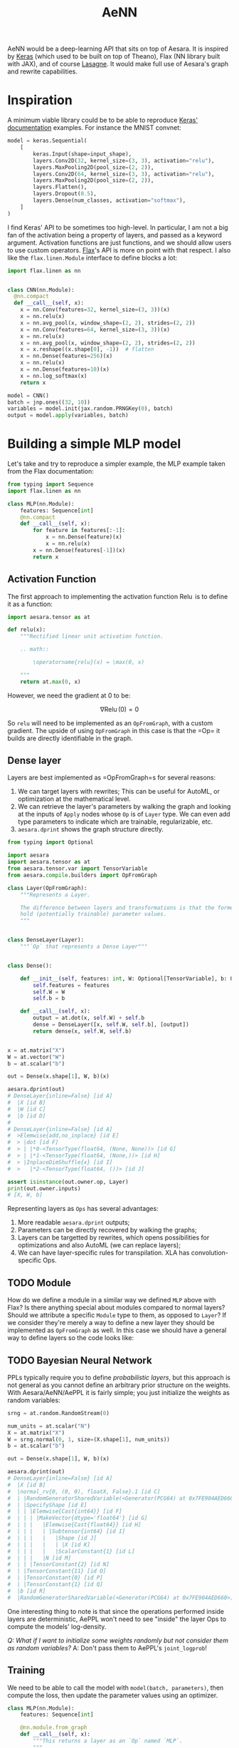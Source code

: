 :PROPERTIES:
:ID:       ee2b16f2-0d64-4172-90bb-fa3f6dab3eac
:END:
#+title: AeNN


AeNN would be a deep-learning API that sits on top of Aesara. It is inspired by [[https://keras.io][Keras]] (which used to be built on top of Theano), Flax (NN library built with JAX), and of course [[https://github.com/Lasagne/Lasagne][Lasagne]]. It would make full use of Aesara's graph and rewrite capabilities.

* Inspiration

A minimum viable library could be to be able to reproduce [[https://keras.io/][Keras' documentation]] examples. For instance the MNIST convnet:

#+begin_src python
model = keras.Sequential(
    [
        keras.Input(shape=input_shape),
        layers.Conv2D(32, kernel_size=(3, 3), activation="relu"),
        layers.MaxPooling2D(pool_size=(2, 2)),
        layers.Conv2D(64, kernel_size=(3, 3), activation="relu"),
        layers.MaxPooling2D(pool_size=(2, 2)),
        layers.Flatten(),
        layers.Dropout(0.5),
        layers.Dense(num_classes, activation="softmax"),
    ]
)
#+end_src

I find Keras' API to be sometimes too high-level. In particular, I am not a big fan of the activation being a property of layers, and passed as a keyword argument. Activation functions are just functions, and we should allow users to use custom operators. [[https://github.com/google/flax][Flax]]'s API is more on point with that respect. I also like the =flax.linen.Module= interface to define blocks a lot:

#+begin_src python
import flax.linen as nn


class CNN(nn.Module):
  @nn.compact
  def __call__(self, x):
    x = nn.Conv(features=32, kernel_size=(3, 3))(x)
    x = nn.relu(x)
    x = nn.avg_pool(x, window_shape=(2, 2), strides=(2, 2))
    x = nn.Conv(features=64, kernel_size=(3, 3))(x)
    x = nn.relu(x)
    x = nn.avg_pool(x, window_shape=(2, 2), strides=(2, 2))
    x = x.reshape((x.shape[0], -1))  # flatten
    x = nn.Dense(features=256)(x)
    x = nn.relu(x)
    x = nn.Dense(features=10)(x)
    x = nn.log_softmax(x)
    return x

model = CNN()
batch = jnp.ones((32, 10))
variables = model.init(jax.random.PRNGKey(0), batch)
output = model.apply(variables, batch)
#+end_src

* Building a simple MLP model

Let's take and try to reproduce a simpler example, the MLP example taken from the Flax documentation:

#+begin_src python
from typing import Sequence
import flax.linen as nn

class MLP(nn.Module):
    features: Sequence[int]
    @nn.compact
    def __call__(self, x):
        for feature in features[:-1]:
            x = nn.Dense(feature)(x)
            x = nn.relu(x)
        x = nn.Dense(features[-1])(x)
        return x
#+end_src

** Activation Function

The first approach to implementing the activation function $\operatorname{Relu}$ is to define it as a function:

#+begin_src python
import aesara.tensor as at

def relu(x):
    """Rectified linear unit activation function.

    .. math::

        \operatorname{relu}(x) = \max(0, x)

    """
    return at.max(0, x)
#+end_src

However, we need the gradient at $0$ to be:

$$
\nabla \operatorname{Relu}(0) = 0
$$

So =relu= will need to be implemented as an =OpFromGraph=, with a custom gradient. The upside of using =OpFromGraph= in this case is that the =Op=\s it builds are directly identifiable in the graph.

** Dense layer

Layers are best implemented as =OpFromGraph=s for several reasons:

1. We can target layers with rewrites; This can be useful for AutoML, or optimization at the mathematical level.
2. We can retrieve the layer's parameters by walking the graph and looking at the inputs of =Apply= nodes whose =Op= is of =Layer= type. We can even add type parameters to indicate which are trainable, regularizable, etc.
3. =aesara.dprint= shows the graph structure directly.

#+begin_src python :results output :session
from typing import Optional

import aesara
import aesara.tensor as at
from aesara.tensor.var import TensorVariable
from aesara.compile.builders import OpFromGraph

class Layer(OpFromGraph):
    """Represents a Layer.

    The difference between layers and transformations is that the former
    hold (potentially trainable) parameter values.
    """


class DenseLayer(Layer):
    """`Op` that represents a Dense Layer"""


class Dense():

    def __init__(self, features: int, W: Optional[TensorVariable], b: Optional[TensorVariable]):
        self.features = features
        self.W = W
        self.b = b

    def __call__(self, x):
        output = at.dot(x, self.W) + self.b
        dense = DenseLayer([x, self.W, self.b], [output])
        return dense(x, self.W, self.b)


x = at.matrix("X")
W = at.vector("W")
b = at.scalar("b")

out = Dense(x.shape[1], W, b)(x)

aesara.dprint(out)
# DenseLayer{inline=False} [id A]
#  |X [id B]
#  |W [id C]
#  |b [id D]
#
# DenseLayer{inline=False} [id A]
#  >Elemwise{add,no_inplace} [id E]
#  > |dot [id F]
#  > | |*0-<TensorType(float64, (None, None))> [id G]
#  > | |*1-<TensorType(float64, (None,))> [id H]
#  > |InplaceDimShuffle{x} [id I]
#  >   |*2-<TensorType(float64, ())> [id J]

assert isinstance(out.owner.op, Layer)
print(out.owner.inputs)
# [X, W, b]
#+end_src

#+RESULTS:
#+begin_example
DenseLayer{inline=False} [id A]
 |X [id B]
 |W [id C]
 |b [id D]

Inner graphs:

DenseLayer{inline=False} [id A]
 >Elemwise{add,no_inplace} [id E]
 > |dot [id F]
 > | |*0-<TensorType(float64, (None, None))> [id G]
 > | |*1-<TensorType(float64, (None,))> [id H]
 > |InplaceDimShuffle{x} [id I]
 >   |*2-<TensorType(float64, ())> [id J]
[X, W, b]
#+end_example

Representing layers as =Ops= has several advantages:
1. More readable =aesara.dprint= outputs;
2. Parameters can be directly recovered by walking the graphs;
3. Layers can be targetted by rewrites, which opens possibilities for optimizations and also AutoML (we can replace layers);
4. We can have layer-specific rules for transpilation. XLA has convolution-specific Ops.

** TODO Module

How do we define a module in a similar way we defined =MLP= above with Flax? Is there anything special about modules compared to normal layers? Should we attribute a specific =Module= type to them, as opposed to =Layer=? If we consider they're merely a way to define a new layer they should be implemented as =OpFromGraph= as well. In this case we should have a general way to define layers so the code looks like:

** TODO Bayesian Neural Network

PPLs typically require you to define /probabilistic layers/, but this approach is not general as you cannot define an arbitrary prior structure on the weights. With Aesara/AeNN/AePPL it is fairly simple; you just initialize the weights as random variables:

#+begin_src python :session
srng = at.random.RandomStream(0)

num_units = at.scalar("N")
X = at.matrix("X")
W = srng.normal(0, 1, size=(X.shape[1], num_units))
b = at.scalar("b")

out = Dense(x.shape[1], W, b)(x)

aesara.dprint(out)
# DenseLayer{inline=False} [id A]
#  |X [id B]
#  |normal_rv{0, (0, 0), floatX, False}.1 [id C]
#  | |RandomGeneratorSharedVariable(<Generator(PCG64) at 0x7FE904AED660>) [id D]
#  | |SpecifyShape [id E]
#  | | |Elemwise{Cast{int64}} [id F]
#  | | | |MakeVector{dtype='float64'} [id G]
#  | | |   |Elemwise{Cast{float64}} [id H]
#  | | |   | |Subtensor{int64} [id I]
#  | | |   |   |Shape [id J]
#  | | |   |   | |X [id K]
#  | | |   |   |ScalarConstant{1} [id L]
#  | | |   |N [id M]
#  | | |TensorConstant{2} [id N]
#  | |TensorConstant{11} [id O]
#  | |TensorConstant{0} [id P]
#  | |TensorConstant{1} [id Q]
#  |b [id R]
#  |RandomGeneratorSharedVariable(<Generator(PCG64) at 0x7FE904AED660>) [id D]
#+end_src

One interesting thing to note is that since the operations performed inside layers are deterministic, AePPL won't need to see "inside" the layer Ops to compute the models' log-density.

/Q: What if I want to initialize some weights randomly but not consider them as random variables?/
A: Don't pass them to AePPL's =joint_logprob=!

** Training

We need to be able to call the model with =model(batch, parameters)=, then compute the loss, then update the parameter values using an optimizer.

#+begin_src python
class MLP(nn.Module):
    features: Sequence[int]

    @nn.module.from_graph
    def __call__(self, x):
        """This returns a layer as an `Op` named `MLP`.
        """
        for feature in features[:-1]:
            x = nn.Dense(feature)(x)
            x = nn.relu(x)
        x = nn.Dense(features[-1])(x)
        return x
#+end_src

* Graph rewriting

We can perform rewriting at the layer semantic level, for two reasons:
1. **AutoML:** We can swap activation functions, layer sizes, etc.
2. **Performance:** For instance, the [[https://github.com/uwplse/tensat][TENSAT]] library adds equality saturation to the [[https://github.com/jiazhihao/TASO][TASO]] library. There are a list of rewrites that operate on a so-called /layer algebra/. Here are a few examples:

#+begin_src ascii
matmul(matmul(input_1,input_4),input_5)==matmul(input_1,matmul(input_4,input_5))
conv2d(1,1,0,2,ewadd(input_12,ewadd(input_10,input_11)),ewadd(input_12,ewadd(input_10,input_11)))==conv2d(1,1,0,2,ewadd(input_11,ewadd(input_10,input_12)),ewadd(input_11,ewadd(input_10,input_12)))
poolavg(3,3,1,1,0,input_8)==conv2d(1,1,0,0,input_8,Cpool(3,3))
relu(input_8)==conv2d(1,1,0,2,input_8,Iconv(3,3))
#+end_src
